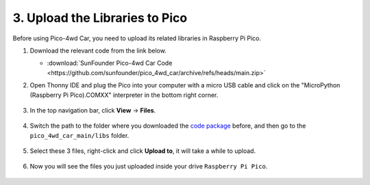 
.. _upload_libraries_py:

3. Upload the Libraries to Pico
===================================

Before using Pico-4wd Car, you need to upload its related libraries in Raspberry Pi Pico.


#. Download the relevant code from the link below.


   * :download:`SunFounder Pico-4wd Car Code <https://github.com/sunfounder/pico_4wd_car/archive/refs/heads/main.zip>`


#. Open Thonny IDE and plug the Pico into your computer with a micro USB cable and click on the "MicroPython (Raspberry Pi Pico).COMXX" interpreter in the bottom right corner.

    .. image:: img/sec_inter.png

#. In the top navigation bar, click **View** -> **Files**.

    .. image:: img/th_files.png

#. Switch the path to the folder where you downloaded the `code package <https://github.com/sunfounder/pico_4wd_car/archive/refs/heads/main.zip>`_ before, and then go to the ``pico_4wd_car_main/libs`` folder.

    .. image:: img/th_path.png

#. Select these 3 files, right-click and click **Upload to**, it will take a while to upload.

    .. image:: img/th_upload.png

#. Now you will see the files you just uploaded inside your drive ``Raspberry Pi Pico``.

    .. image:: img/th_done.png